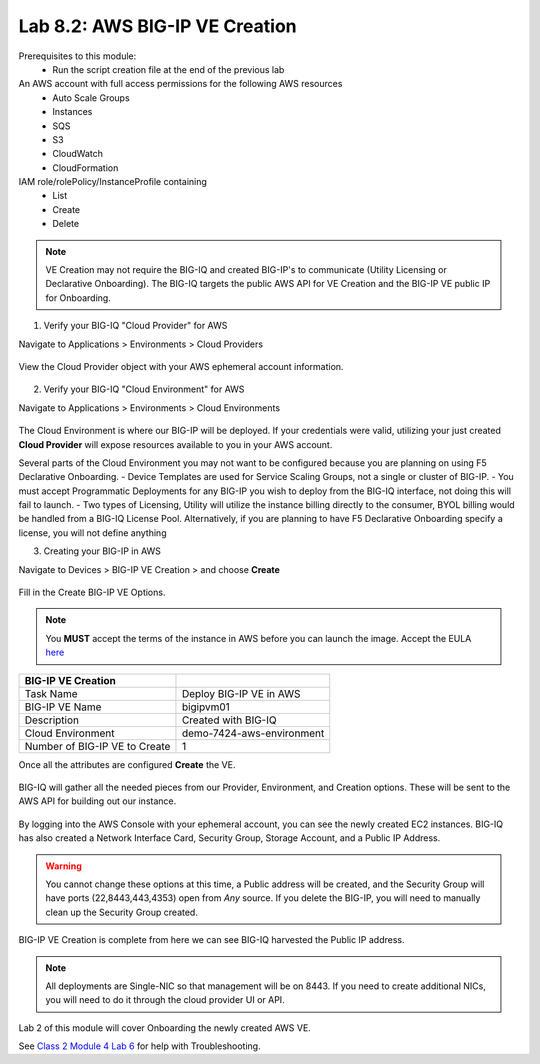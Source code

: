 Lab 8.2: AWS BIG-IP VE Creation
-------------------------------

Prerequisites to this module:
  - Run the script creation file at the end of the previous lab

An AWS account with full access permissions for the following AWS resources
  - Auto Scale Groups
  - Instances
  - SQS
  - S3
  - CloudWatch
  - CloudFormation

IAM role/rolePolicy/InstanceProfile containing
  - List
  - Create
  - Delete 

.. Note:: VE Creation may not require the BIG-IQ and created BIG-IP's to communicate (Utility Licensing or Declarative Onboarding). 
          The BIG-IQ targets the public AWS API for VE Creation and the BIG-IP VE public IP for Onboarding.

1. Verify your BIG-IQ "Cloud Provider" for AWS

Navigate to Applications > Environments > Cloud Providers

  |image02|

View the Cloud Provider object with your AWS ephemeral account information.

  |image16|

2. Verify your BIG-IQ "Cloud Environment" for AWS

Navigate to Applications > Environments > Cloud Environments

  |image03|

The Cloud Environment is where our BIG-IP will be deployed. If your credentials were valid, utilizing your just created **Cloud Provider** will expose resources available to you in your AWS account.

Several parts of the Cloud Environment you may not want to be configured because you are planning on using F5 Declarative Onboarding. 
- Device Templates are used for Service Scaling Groups, not a single or cluster of BIG-IP.
- You must accept Programmatic Deployments for any BIG-IP you wish to deploy from the BIG-IQ interface, not doing this will fail to launch.
- Two types of Licensing, Utility will utilize the instance billing directly to the consumer, BYOL billing would be handled from a BIG-IQ License Pool. Alternatively, if you are planning to have F5 Declarative Onboarding specify a license, you will not define anything

3. Creating your BIG-IP in AWS

Navigate to Devices > BIG-IP VE Creation > and choose **Create**

  |image04|

Fill in the Create BIG-IP VE Options.

.. Note:: You **MUST** accept the terms of the instance in AWS before you can launch the image. Accept the EULA here_

+-------------------------------+---------------------------+
| BIG-IP VE Creation            |                           |
+===============================+===========================+
| Task Name                     | Deploy BIG-IP VE in AWS   |
+-------------------------------+---------------------------+
| BIG-IP VE Name                | bigipvm01                 |
+-------------------------------+---------------------------+
| Description                   | Created with BIG-IQ       |
+-------------------------------+---------------------------+
| Cloud Environment             | demo-7424-aws-environment |
+-------------------------------+---------------------------+
| Number of BIG-IP VE to Create | 1                         |
+-------------------------------+---------------------------+

Once all the attributes are configured **Create** the VE.

  |image05|

BIG-IQ will gather all the needed pieces from our Provider, Environment, and Creation options. These will be sent to the AWS API for building out our instance.

  |image06|

By logging into the AWS Console with your ephemeral account, you can see the newly created EC2 instances. BIG-IQ has also created a Network Interface Card, Security Group, Storage Account, and a Public IP Address.

  |image08|

.. Warning:: You cannot change these options at this time, a Public address will be created, and the Security Group will have ports (22,8443,443,4353) open from *Any* source. If you delete the BIG-IP, you will need to manually clean up the Security Group created.

BIG-IP VE Creation is complete from here we can see BIG-IQ harvested the Public IP address.

  |image07|

.. Note:: All deployments are Single-NIC so that management will be on 8443. If you need to create additional NICs, you will need to do it
          through the cloud provider UI or API.

Lab 2 of this module will cover Onboarding the newly created AWS VE.

See `Class 2 Module 4 Lab 6`_ for help with Troubleshooting.

.. _Class 2 Module 4 Lab 6: ../../class2/module4/lab6.html

.. |image02| image:: pictures/image2.png
   :width: 60%
.. |image03| image:: pictures/image3.png
   :width: 50%
.. |image04| image:: pictures/image4.png
   :width: 60%
.. |image05| image:: pictures/image5.png
   :width: 60%
.. |image06| image:: pictures/image6.png
   :width: 50%
.. |image07| image:: pictures/image7.png
   :width: 50%
.. |image08| image:: pictures/image8.png
   :width: 60%
.. |image16| image:: pictures/image16.png
   :width: 50%


.. _here: https://aws.amazon.com/marketplace/pp?sku=sxmg2kgwdu7h1ptwzl9d8e4b